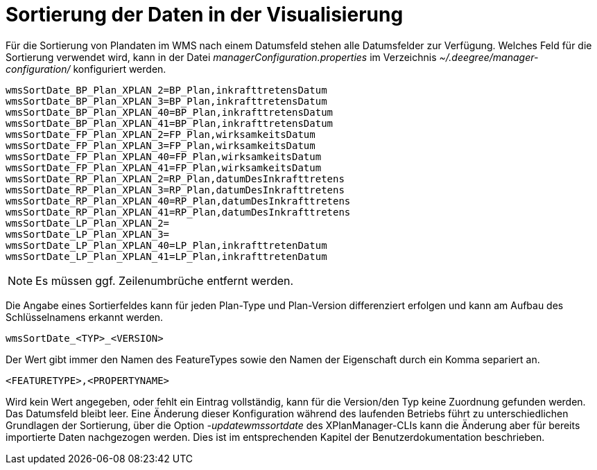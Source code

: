 Sortierung der Daten in der Visualisierung
==========================================

Für die Sortierung von Plandaten im WMS nach einem Datumsfeld stehen
alle Datumsfelder zur Verfügung. Welches Feld für die Sortierung
verwendet wird, kann in der Datei _managerConfiguration.properties_ im
Verzeichnis _~/.deegree/manager-configuration/_ konfiguriert werden.

----
wmsSortDate_BP_Plan_XPLAN_2=BP_Plan,inkrafttretensDatum
wmsSortDate_BP_Plan_XPLAN_3=BP_Plan,inkrafttretensDatum
wmsSortDate_BP_Plan_XPLAN_40=BP_Plan,inkrafttretensDatum
wmsSortDate_BP_Plan_XPLAN_41=BP_Plan,inkrafttretensDatum
wmsSortDate_FP_Plan_XPLAN_2=FP_Plan,wirksamkeitsDatum
wmsSortDate_FP_Plan_XPLAN_3=FP_Plan,wirksamkeitsDatum
wmsSortDate_FP_Plan_XPLAN_40=FP_Plan,wirksamkeitsDatum
wmsSortDate_FP_Plan_XPLAN_41=FP_Plan,wirksamkeitsDatum
wmsSortDate_RP_Plan_XPLAN_2=RP_Plan,datumDesInkrafttretens
wmsSortDate_RP_Plan_XPLAN_3=RP_Plan,datumDesInkrafttretens
wmsSortDate_RP_Plan_XPLAN_40=RP_Plan,datumDesInkrafttretens
wmsSortDate_RP_Plan_XPLAN_41=RP_Plan,datumDesInkrafttretens
wmsSortDate_LP_Plan_XPLAN_2=
wmsSortDate_LP_Plan_XPLAN_3=
wmsSortDate_LP_Plan_XPLAN_40=LP_Plan,inkrafttretenDatum
wmsSortDate_LP_Plan_XPLAN_41=LP_Plan,inkrafttretenDatum
----



NOTE: Es müssen ggf. Zeilenumbrüche entfernt werden.


Die Angabe eines Sortierfeldes kann für jeden Plan-Type und Plan-Version
differenziert erfolgen und kann am Aufbau des Schlüsselnamens erkannt
werden.

----
wmsSortDate_<TYP>_<VERSION>
----

Der Wert gibt immer den Namen des FeatureTypes sowie den Namen der
Eigenschaft durch ein Komma separiert an.

----
<FEATURETYPE>,<PROPERTYNAME>
----

Wird kein Wert angegeben, oder fehlt ein Eintrag vollständig, kann für
die Version/den Typ keine Zuordnung gefunden werden. Das Datumsfeld
bleibt leer. Eine Änderung dieser Konfiguration während des laufenden
Betriebs führt zu unterschiedlichen Grundlagen der Sortierung, über die
Option _-updatewmssortdate_ des XPlanManager-CLIs kann die Änderung aber
für bereits importierte Daten nachgezogen werden. Dies ist im
entsprechenden Kapitel der Benutzerdokumentation beschrieben.
